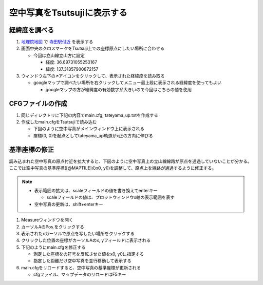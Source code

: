 ==========================
空中写真をTsutsujiに表示する
==========================

経緯度を調べる
==============

1. `地理院地図 <https://maps.gsi.go.jp/>`_ で `寺田駅付近 <https://maps.gsi.go.jp/#17/36.697311/137.318579/&base=std>`_ を表示する
2. 画面中央のクロスマークをTsutsuji上での座標原点にしたい場所に合わせる
   
   - 今回は立山線立山方に設定

     - 経度: 36.69731055253167
     - 緯度: 137.31857900872157
     
3. ウィンドウ左下の↗️アイコンをクリックして、表示された経緯度を読み取る

   - googleマップで調べたい場所を右クリックしてメニュー最上段に表示される経緯度を使ってもよい

     - googleマップの方が経緯度の有効数字が大きいので今回はこちらの値を使用

.. image:: ./files/preparecfg/chiriin_map.png
	   :scale: 50%

CFGファイルの作成
================

1. 同じディレクトリに下記の内容でmain.cfg, tateyama_up.txtを作成する

2. 作成したmain.cfgをTsutsujiで読み込む

   - 下図のように空中写真がメインウィンドウ上に表示される
   - 座標(0, 0)を起点としてtateyama_up軌道がx正の方向に伸びる
  
.. image:: ./files/preparecfg/firstload.png
	   :scale: 50%

.. code-block:: text
   :caption: main.cfg 

   [@TSUTSUJI_GENERAL]
   owntrack = tateyama_up
   unit_length = 1
   origin_distance = 0
   offset_variable = hoge

   [@MAPTILE]
   longitude = 137.31857900872157
   latitude = 36.69731055253167
   x0 = 0
   y0 = 0
   alpha = 1
   zoomlevel = 18
   template_url = https://cyberjapandata.gsi.go.jp/xyz/seamlessphoto/{z}/{x}/{y}.jpg
   toshow = True
   autozoom = True

   [tateyama_up]
   file = tateyama_up.txt
   absolute_coordinate = True
   x = 0
   y = 0
   z = 0
   angle = 0
   endpoint = 1500

.. code-block:: text
   :caption: tateyama_up.txt
	     
   BveTs Map 2.02:utf-8

   0;
   Curve.SetGauge(1.067);
   Curve.SetFunction(0);

基準座標の修正
=============

読み込まれた空中写真の原点付近を拡大すると、下図のように空中写真上の立山線線路が原点を通過していないことが分かる。
ここでは空中写真の基準座標([@MAPTILE]のx0, y0)を調整して、原点上を線路が通過するように修正する。


.. image:: ./files/preparecfg/displacement.png
	   :scale: 50%

.. note::

   - 表示範囲の拡大は、scaleフィールドの値を書き換えてenterキー

     - scaleフィールドの値は、プロットウィンドウx軸の表示範囲を表す

   - 空中写真の更新は、shift+enterキー
     
1. Measureウィンドウを開く
2. カーソルAのPos.をクリックする
3. 表示されたxカーソルで原点を写したい場所をクリックする
4. クリックした位置の座標がカーソルAのx, yフィールドに表示される
5. 下記のようにmain.cfgを修正する

   - 測定した座標をの符号を反転させた値をx0, y0に指定する
   - 指定した距離だけ空中写真を並行移動して表示する
     
6. main.cfgをリロードすると、空中写真の基準座標が更新される

   - cfgファイル、マップデータのリロードはF5キー
		   
.. image:: ./files/preparecfg/origin_measure.png
	   :scale: 50%
		   
.. code-block:: text
    :caption: main.cfg (修正部分のみ)
		
    [@MAPTILE]
    ...
    x0 = 6.4
    y0 = -120.9
    ...
